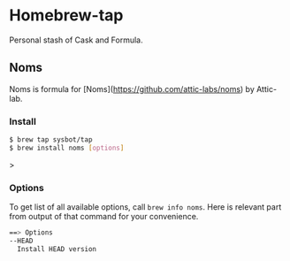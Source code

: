 * Homebrew-tap

Personal stash of Cask and Formula.

** Noms

Noms is formula for [Noms](https://github.com/attic-labs/noms) by Attic-lab.

*** Install

#+BEGIN_SRC bash
$ brew tap sysbot/tap
$ brew install noms [options]
#+END_SRC>

*** Options

To get list of all available options, call ~brew info noms~. Here is
relevant part from output of that command for your convenience.

#+BEGIN_SRC bash
  ==> Options
  --HEAD
    Install HEAD version
#+END_SRC
